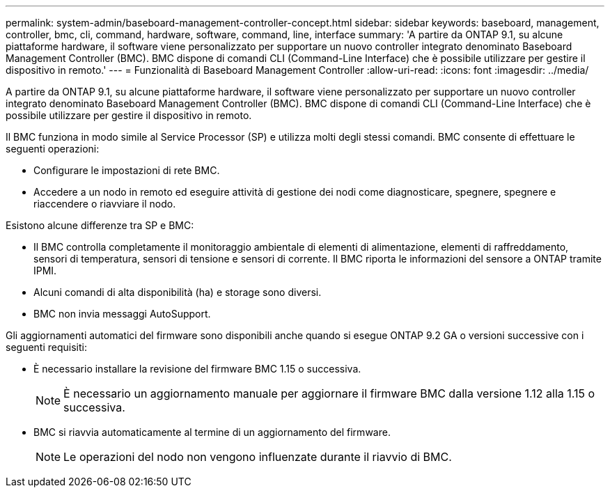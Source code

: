 ---
permalink: system-admin/baseboard-management-controller-concept.html 
sidebar: sidebar 
keywords: baseboard, management, controller, bmc, cli, command, hardware, software, command, line, interface 
summary: 'A partire da ONTAP 9.1, su alcune piattaforme hardware, il software viene personalizzato per supportare un nuovo controller integrato denominato Baseboard Management Controller (BMC). BMC dispone di comandi CLI (Command-Line Interface) che è possibile utilizzare per gestire il dispositivo in remoto.' 
---
= Funzionalità di Baseboard Management Controller
:allow-uri-read: 
:icons: font
:imagesdir: ../media/


[role="lead"]
A partire da ONTAP 9.1, su alcune piattaforme hardware, il software viene personalizzato per supportare un nuovo controller integrato denominato Baseboard Management Controller (BMC). BMC dispone di comandi CLI (Command-Line Interface) che è possibile utilizzare per gestire il dispositivo in remoto.

Il BMC funziona in modo simile al Service Processor (SP) e utilizza molti degli stessi comandi. BMC consente di effettuare le seguenti operazioni:

* Configurare le impostazioni di rete BMC.
* Accedere a un nodo in remoto ed eseguire attività di gestione dei nodi come diagnosticare, spegnere, spegnere e riaccendere o riavviare il nodo.


Esistono alcune differenze tra SP e BMC:

* Il BMC controlla completamente il monitoraggio ambientale di elementi di alimentazione, elementi di raffreddamento, sensori di temperatura, sensori di tensione e sensori di corrente. Il BMC riporta le informazioni del sensore a ONTAP tramite IPMI.
* Alcuni comandi di alta disponibilità (ha) e storage sono diversi.
* BMC non invia messaggi AutoSupport.


Gli aggiornamenti automatici del firmware sono disponibili anche quando si esegue ONTAP 9.2 GA o versioni successive con i seguenti requisiti:

* È necessario installare la revisione del firmware BMC 1.15 o successiva.
+
[NOTE]
====
È necessario un aggiornamento manuale per aggiornare il firmware BMC dalla versione 1.12 alla 1.15 o successiva.

====
* BMC si riavvia automaticamente al termine di un aggiornamento del firmware.
+
[NOTE]
====
Le operazioni del nodo non vengono influenzate durante il riavvio di BMC.

====

